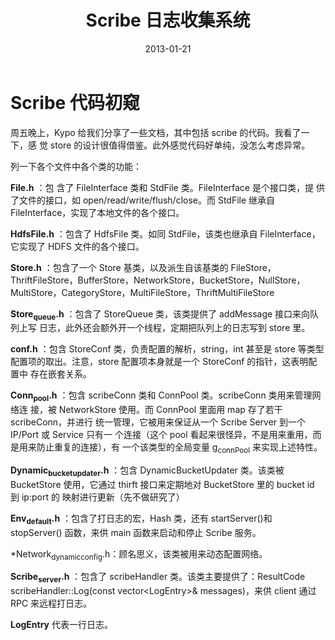 #+TITLE: Scribe 日志收集系统
#+DATE: 2013-01-21
#+KEYWORDS: 日志收集

* Scribe 代码初窥
周五晚上，Kypo 给我们分享了一些文档，其中包括 scribe 的代码。我看了一下，感
觉 store 的设计很值得借鉴。此外感觉代码好单纯，没怎么考虑异常。

列一下各个文件中各个类的功能：

*File.h* ：包 含了 FileInterface 类和 StdFile 类。FileInterface 是个接口类，提
供了文件的接口，如 open/read/write/flush/close。而 StdFile 继承自
FileInterface，实现了本地文件的各个接口。

*HdfsFile.h* ：包含了 HdfsFile 类。如同 StdFile，该类也继承自 FileInterface，
它实现了 HDFS 文件的各个接口。

*Store.h* ：包含了一个 Store 基类，以及派生自该基类的 FileStore，
ThriftFileStore，BufferStore，NetworkStore，BucketStore，NullStore，
MultiStore，CategoryStore，MultiFileStore，ThriftMultiFileStore

*Store_queue.h* ：包含了 StoreQueue 类，该类提供了 addMessage 接口来向队列上写
日志，此外还会额外开一个线程，定期把队列上的日志写到 store 里。

*conf.h* ：包含 StoreConf 类，负责配置的解析，string，int 甚至是 store 等类型
配置项的取出。注意，store 配置项本身就是一个 StoreConf 的指针，这表明配置中
存在嵌套关系。

*Conn_pool.h* ：包含 scribeConn 类和 ConnPool 类。scribeConn 类用来管理网络连
接，被 NetworkStore 使用。而 ConnPool 里面用 map 存了若干 scribeConn，并进行
统一管理，它被用来保证从一个 Scribe Server 到一个 IP/Port 或 Service 只有一
个连接（这个 pool 看起来很怪异，不是用来重用，而是用来防止重复的连接），有
一个该类型的全局变量 g_connPool 来实现上述特性。

*Dynamic_bucket_updater.h* ：包含 DynamicBucketUpdater 类。该类被 BucketStore
使用，它通过 thirft 接口来定期地对 BucketStore 里的 bucket id 到 ip:port 的
映射进行更新（先不做研究了）

*Env_default.h* ：包含了打日志的宏，Hash 类，还有 startServer()和 stopServer()
函数，来供 main 函数来启动和停止 Scribe 服务。

*Network_dynamic_config.h：顾名思义，该类被用来动态配置网络。

*Scribe_server.h* ：包含了 scribeHandler 类。该类主要提供了：ResultCode
scribeHandler::Log(const vector<LogEntry>& messages)，来供 client 通过 RPC
来远程打日志。

*LogEntry* 代表一行日志。
